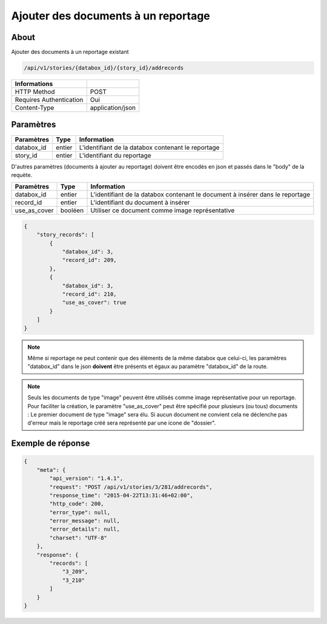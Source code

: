 Ajouter des documents à un reportage
====================================

About
-----

Ajouter des documents à un reportage existant

.. code-block:: bash

    /api/v1/stories/{databox_id}/{story_id}/addrecords

======================== ==================
 Informations
======================== ==================
 HTTP Method              POST
 Requires Authentication  Oui
 Content-Type             application/json
======================== ==================

Paramètres
----------

============== ============== ========================================================
 Paramètres     Type           Information
============== ============== ========================================================
 databox_id     entier         L'identifiant de la databox contenant le reportage
 story_id       entier         L'identifiant du reportage
============== ============== ========================================================

D'autres paramètres (documents à ajouter au reportage) doivent être encodés en json et passés dans le "body" de la requète.

============== ============== ========================================================
 Paramètres     Type           Information
============== ============== ========================================================
 databox_id     entier         L'identifiant de la databox contenant le document à insérer dans le reportage
 record_id      entier         L'identifiant du document à insérer
 use_as_cover   booléen        Utiliser ce document comme image représentative
============== ============== ========================================================

.. code-block:: javascript

    {
        "story_records": [
            {
                "databox_id": 3,
                "record_id": 209,
            },
            {
                "databox_id": 3,
                "record_id": 210,
                "use_as_cover": true
            }
        ]
    }

.. note:: Même si reportage ne peut contenir que des éléments de la même databox que celui-ci, les paramètres "databox_id"
    dans le json **doivent** être présents et égaux au paramètre "databox_id" de la route.

.. note:: Seuls les documents de type "image" peuvent être utilisés comme image représentative pour un reportage.
    Pour faciliter la création, le paramètre "use_as_cover" peut être spécifié pour plusieurs (ou tous) documents :
    Le premier document de type "image" sera élu. Si aucun document ne convient cela ne déclenche pas d'erreur
    mais le reportage créé sera représenté par une icone de "dossier".



Exemple de réponse
------------------

.. code-block:: javascript

    {
        "meta": {
            "api_version": "1.4.1",
            "request": "POST /api/v1/stories/3/281/addrecords",
            "response_time": "2015-04-22T13:31:46+02:00",
            "http_code": 200,
            "error_type": null,
            "error_message": null,
            "error_details": null,
            "charset": "UTF-8"
        },
        "response": {
            "records": [
                "3_209",
                "3_210"
            ]
        }
    }
